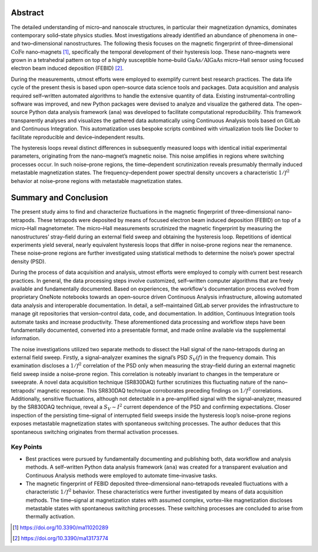 .. _abstract-1:

Abstract
--------

The detailed understanding of micro–and nanoscale structures, in
particular their magnetization dynamics, dominates contemporary
solid–state physics studies. Most investigations already identified an
abundance of phenomena in one–and two–dimensional nanostructures. The
following thesis focuses on the magnetic fingerprint of
three–dimensional :math:`\mathrm{CoFe}` nano–magnets [#]_, specifically the
temporal development of their hysteresis loop. These nano–magnets were
grown in a tetrahedral pattern on top of a highly susceptible home–build
:math:`\mathrm{GaAs}/\mathrm{AlGaAs}` micro–Hall sensor using focused
electron beam induced deposition (FEBID) [#]_.

During the measurements, utmost efforts were employed to exemplify
current best research practices. The data life cycle of the present
thesis is based upon open–source data science tools and packages. Data
acquisition and analysis required self–written automated algorithms to
handle the extensive quantity of data. Existing instrumental–controlling
software was improved, and new Python packages were devised to analyze
and visualize the gathered data. The open–source Python data analysis
framework (``ana``) was developed to facilitate computational
reproducibility. This framework transparently analyses and visualizes
the gathered data automatically using Continuous Analysis tools based on
GitLab and Continuous Integration. This automatization uses bespoke
scripts combined with virtualization tools like Docker to facilitate
reproducible and device–independent results.

The hysteresis loops reveal distinct differences in subsequently
measured loops with identical initial experimental parameters,
originating from the nano–magnet’s magnetic noise. This noise amplifies
in regions where switching processes occur. In such noise–prone regions,
the time–dependent scrutinization reveals presumably thermally induced
metastable magnetization states. The frequency–dependent power spectral
density uncovers a characteristic :math:`1/f^2` behavior at noise–prone
regions with metastable magnetization states.

Summary and Conclusion
----------------------

The present study aims to find and characterize fluctuations in the
magnetic fingerprint of three–dimensional nano–tetrapods. These
tetrapods were deposited by means of focused electron beam induced
deposition (FEBID) on top of a micro–Hall magnetometer. The micro–Hall
measurements scrutinized the magnetic fingerprint by measuring the
nanostructures’ stray–field during an external field sweep and obtaining
the hysteresis loop. Repetitions of identical experiments yield several,
nearly equivalent hysteresis loops that differ in noise–prone regions
near the remanence. These noise–prone regions are further investigated
using statistical methods to determine the noise’s power spectral
density (PSD).

During the process of data acquisition and analysis, utmost efforts were
employed to comply with current best research practices. In general, the
data processing steps involve customized, self–written computer
algorithms that are freely available and fundamentally documented. Based
on experiences, the workflow's documentation process evolved from
proprietary OneNote notebooks towards an open–source driven Continuous
Analysis infrastructure, allowing automated data analysis and
interoperable documentation. In detail, a self–maintained GitLab server
provides the infrastructure to manage git repositories that
version–control data, code, and documentation. In addition, Continuous
Integration tools automate tasks and increase productivity. These
aforementioned data processing and workflow steps have been
fundamentally documented, converted into a presentable format, and made
online available via the supplemental information.

The noise investigations utilized two separate methods to dissect the
Hall signal of the nano–tetrapods during an external field sweep.
Firstly, a signal–analyzer examines the signal’s PSD :math:`S_V (f)` in
the frequency domain. This examination discloses a :math:`1/f^2`
correlation of the PSD only when measuring the stray–field during an
external magnetic field sweep inside a noise–prone region. This
correlation is noteably invariant to changes in the temperature or
sweeprate. A novel data acquisition technique (SR830DAQ) further
scrutinizes this fluctuating nature of the nano–tetrapods’ magnetic
response. This SR830DAQ technique corroborates preceding findings on
:math:`1/f^2` correlations. Additionally, sensitive fluctuations,
although not detectable in a pre–amplified signal with the
signal–analyzer, measured by the SR830DAQ technique, reveal a
:math:`S_V \sim I^2` current dependence of the PSD and confirming
expectations. Closer inspection of the persisting time–signal of
interrupted field sweeps inside the hysteresis loop’s noise–prone
regions exposes metastable magnetization states with spontaneous
switching processes. The author deduces that this spontaneous switching
originates from thermal activation processes.

Key Points
~~~~~~~~~~

-  Best practices were pursued by fundamentally documenting and
   publishing both, data workflow and analysis methods. A self–written
   Python data analysis framework (``ana``) was created for a
   transparent evaluation and Continuous Analysis methods were employed
   to automate time–invasive tasks.
-  The magnetic fingerprint of FEBID deposited three–dimensional
   nano–tetrapods revealed fluctuations with a characteristic
   :math:`1/f^2` behavior. These characteristics were further
   investigated by means of data acquisition methods. The time–signal at
   magnetization states with assumed complex, vortex–like magnetization
   discloses metastable states with spontaneous switching processes.
   These switching processes are concluded to arise from thermally
   activation.


.. [#] https://doi.org/10.3390/ma11020289
.. [#] https://doi.org/10.3390/ma13173774

